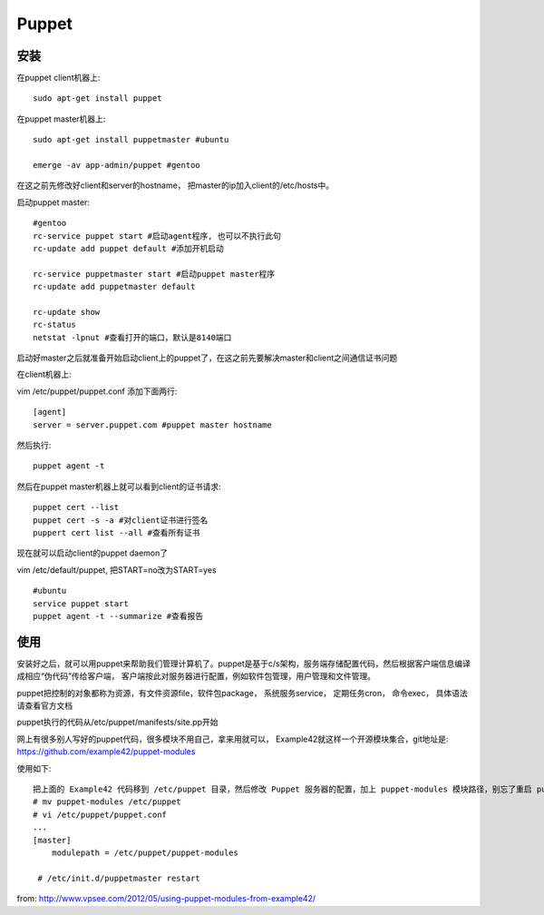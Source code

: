 ==================
Puppet
==================

安装
===========

在puppet client机器上::

    sudo apt-get install puppet


在puppet master机器上::

    sudo apt-get install puppetmaster #ubuntu

    emerge -av app-admin/puppet #gentoo

在这之前先修改好client和server的hostname， 把master的ip加入client的/etc/hosts中。

启动puppet master::

    #gentoo
    rc-service puppet start #启动agent程序, 也可以不执行此句
    rc-update add puppet default #添加开机启动

    rc-service puppetmaster start #启动puppet master程序
    rc-update add puppetmaster default

    rc-update show
    rc-status
    netstat -lpnut #查看打开的端口，默认是8140端口

启动好master之后就准备开始启动client上的puppet了，在这之前先要解决master和client之间通信证书问题

在client机器上:

vim /etc/puppet/puppet.conf 添加下面两行::

    [agent]
    server = server.puppet.com #puppet master hostname

然后执行::

    puppet agent -t

然后在puppet master机器上就可以看到client的证书请求::

    puppet cert --list
    puppet cert -s -a #对client证书进行签名
    puppert cert list --all #查看所有证书

现在就可以启动client的puppet daemon了

vim /etc/default/puppet, 把START=no改为START=yes

::

    #ubuntu
    service puppet start
    puppet agent -t --summarize #查看报告

使用
============================

安装好之后，就可以用puppet来帮助我们管理计算机了。puppet是基于c/s架构，服务端存储配置代码，然后根据客户端信息编译成相应“伪代码”传给客户端， 客户端按此对服务器进行配置，例如软件包管理，用户管理和文件管理。

puppet把控制的对象都称为资源，有文件资源file，软件包package， 系统服务service， 定期任务cron， 命令exec， 具体语法请查看官方文档

puppet执行的代码从/etc/puppet/manifests/site.pp开始

网上有很多别人写好的puppet代码，很多模块不用自己，拿来用就可以， Example42就这样一个开源模块集合，git地址是: https://github.com/example42/puppet-modules

使用如下::

    把上面的 Example42 代码移到 /etc/puppet 目录，然后修改 Puppet 服务器的配置，加上 puppet-modules 模块路径，别忘了重启 puppetmaster 服务
    # mv puppet-modules /etc/puppet
    # vi /etc/puppet/puppet.conf
    ...
    [master]
        modulepath = /etc/puppet/puppet-modules

     # /etc/init.d/puppetmaster restart

from: http://www.vpsee.com/2012/05/using-puppet-modules-from-example42/

